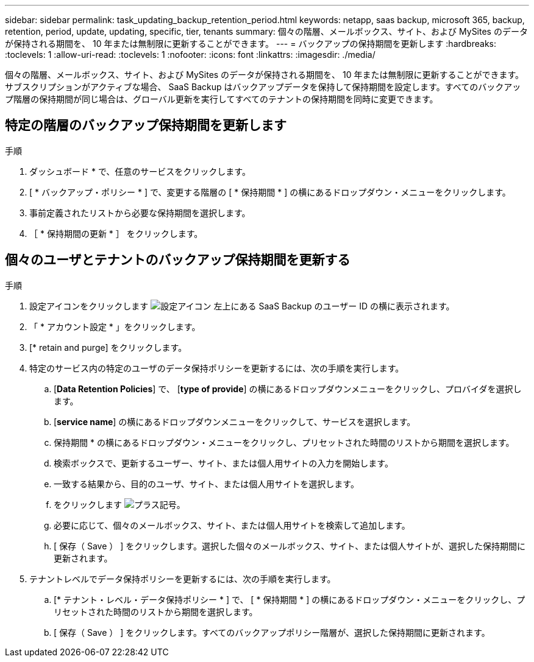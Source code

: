 ---
sidebar: sidebar 
permalink: task_updating_backup_retention_period.html 
keywords: netapp, saas backup, microsoft 365, backup, retention, period, update, updating, specific, tier, tenants 
summary: 個々の階層、メールボックス、サイト、および MySites のデータが保持される期間を、 10 年または無制限に更新することができます。 
---
= バックアップの保持期間を更新します
:hardbreaks:
:toclevels: 1
:allow-uri-read: 
:toclevels: 1
:nofooter: 
:icons: font
:linkattrs: 
:imagesdir: ./media/


[role="lead"]
個々の階層、メールボックス、サイト、および MySites のデータが保持される期間を、 10 年または無制限に更新することができます。サブスクリプションがアクティブな場合、 SaaS Backup はバックアップデータを保持して保持期間を設定します。すべてのバックアップ階層の保持期間が同じ場合は、グローバル更新を実行してすべてのテナントの保持期間を同時に変更できます。



== 特定の階層のバックアップ保持期間を更新します

.手順
. ダッシュボード * で、任意のサービスをクリックします。
. [ * バックアップ・ポリシー * ] で、変更する階層の [ * 保持期間 * ] の横にあるドロップダウン・メニューをクリックします。
. 事前定義されたリストから必要な保持期間を選択します。
. ［ * 保持期間の更新 * ］ をクリックします。




== 個々のユーザとテナントのバックアップ保持期間を更新する

.手順
. 設定アイコンをクリックします image:configure_icon.gif["設定アイコン"] 左上にある SaaS Backup のユーザー ID の横に表示されます。
. 「 * アカウント設定 * 」をクリックします。
. [* retain and purge] をクリックします。
. 特定のサービス内の特定のユーザのデータ保持ポリシーを更新するには、次の手順を実行します。
+
.. [*Data Retention Policies*] で、 [*type of provide*] の横にあるドロップダウンメニューをクリックし、プロバイダを選択します。
.. [*service name*] の横にあるドロップダウンメニューをクリックして、サービスを選択します。
.. 保持期間 * の横にあるドロップダウン・メニューをクリックし、プリセットされた時間のリストから期間を選択します。
.. 検索ボックスで、更新するユーザー、サイト、または個人用サイトの入力を開始します。
.. 一致する結果から、目的のユーザ、サイト、または個人用サイトを選択します。
.. をクリックします image:bluecircle_icon.gif["プラス記号"]。
.. 必要に応じて、個々のメールボックス、サイト、または個人用サイトを検索して追加します。
.. [ 保存（ Save ） ] をクリックします。選択した個々のメールボックス、サイト、または個人サイトが、選択した保持期間に更新されます。


. テナントレベルでデータ保持ポリシーを更新するには、次の手順を実行します。
+
.. [* テナント・レベル・データ保持ポリシー * ] で、 [ * 保持期間 * ] の横にあるドロップダウン・メニューをクリックし、プリセットされた時間のリストから期間を選択します。
.. [ 保存（ Save ） ] をクリックします。すべてのバックアップポリシー階層が、選択した保持期間に更新されます。



